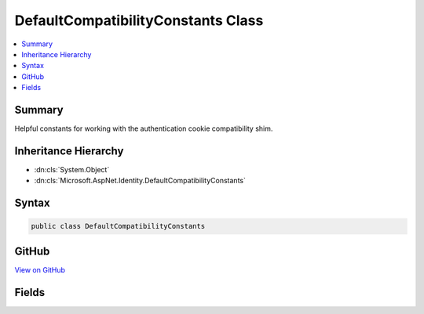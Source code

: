 

DefaultCompatibilityConstants Class
===================================



.. contents:: 
   :local:



Summary
-------

Helpful constants for working with the authentication cookie compatibility shim.





Inheritance Hierarchy
---------------------


* :dn:cls:`System.Object`
* :dn:cls:`Microsoft.AspNet.Identity.DefaultCompatibilityConstants`








Syntax
------

.. code-block:: csharp

   public class DefaultCompatibilityConstants





GitHub
------

`View on GitHub <https://github.com/aspnet/apidocs/blob/master/aspnet/security/src/Microsoft.Owin.Security.Cookies.Interop/DefaultCompatibilityConstants.cs>`_





.. dn:class:: Microsoft.AspNet.Identity.DefaultCompatibilityConstants

Fields
------

.. dn:class:: Microsoft.AspNet.Identity.DefaultCompatibilityConstants
    :noindex:
    :hidden:

    
    .. dn:field:: Microsoft.AspNet.Identity.DefaultCompatibilityConstants.ApplicationCookieAuthenticationType
    
        
    
        The default authentication type for application authentication cookies.
    
        
    
        
        .. code-block:: csharp
    
           public const string ApplicationCookieAuthenticationType
    
    .. dn:field:: Microsoft.AspNet.Identity.DefaultCompatibilityConstants.CookieName
    
        
    
        The default cookie name for application authentication cookies.
        Used by CookieAuthenticationOptions.CookieName\.
    
        
    
        
        .. code-block:: csharp
    
           public const string CookieName
    


